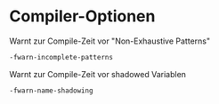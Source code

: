 * Compiler-Optionen

  Warnt zur Compile-Zeit vor "Non-Exhaustive Patterns"

  #+BEGIN_SRC sh
  -fwarn-incomplete-patterns
  #+END_SRC

  Warnt zur Compile-Zeit vor shadowed Variablen

  #+BEGIN_SRC sh
  -fwarn-name-shadowing
  #+END_SRC
